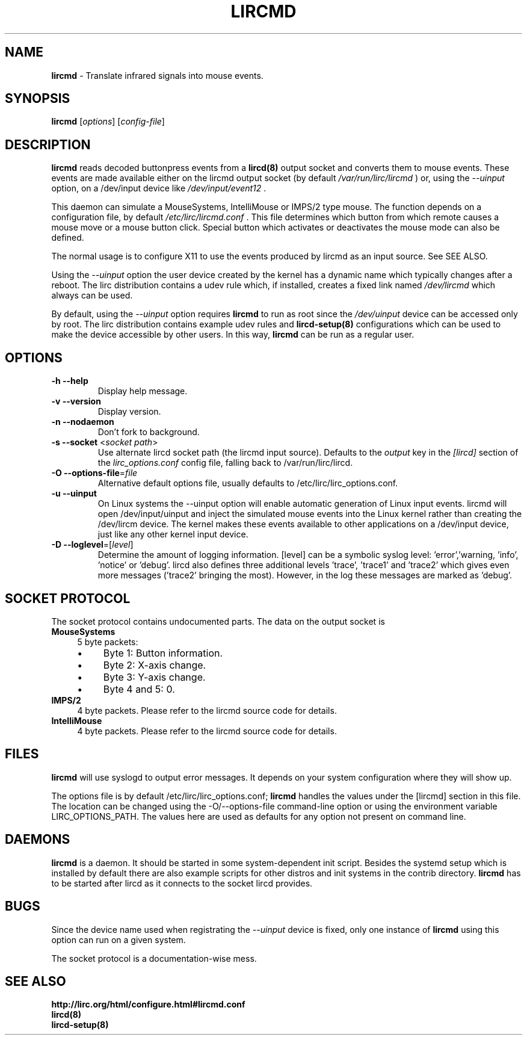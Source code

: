 .TH LIRCMD "8" "Last change: Aug 2016" "lircmd 0.10.1" "System Administration Utilities"
.SH NAME
.P
\fBlircmd\fR - Translate infrared signals into mouse events.
.SH SYNOPSIS
.P
\fBlircmd\fR [\fIoptions\fR] [\fIconfig-file\fR]
.SH DESCRIPTION
.B lircmd
reads decoded buttonpress events from a
.BR lircd(8)
output socket and converts them to mouse events.
These events are made available either on the lircmd output
socket (by default
.I /var/run/lirc/lircmd
) or, using the
.I --uinput
option, on a /dev/input device like
.I /dev/input/event12
\&.
.P
This daemon can simulate a MouseSystems, IntelliMouse or IMPS/2 type mouse.
The function depends on a configuration file, by default
.I /etc/lirc/lircmd.conf
\&.
This file determines which button from which remote causes a mouse move
or a mouse button click.
Special button which activates or deactivates the mouse mode can also be
defined.
.P
The normal usage is to configure X11 to use the events produced by lircmd
as an input source.
See  SEE ALSO.
.P
Using the
.I --uinput
option the user device created by the kernel has a dynamic name
which typically changes after a reboot.
The lirc distribution contains a udev rule which, if installed, creates
a fixed link named
.I /dev/lircmd
which always can be used.
.P
By default, using the
.I --uinput
option requires
.B lircmd
to run as root since the
.I /dev/uinput
device can be accessed only by root.
The lirc distribution contains example udev rules and
.B lircd-setup(8)
configurations which can be used to make the device accessible by other
users.
In this way,
.B lircmd
can be run as a regular user.


.SH OPTIONS
.TP
\fB\-h\fR \fB\-\-help\fR
Display help  message.
.TP
\fB\-v\fR \fB\-\-version\fR
Display version.
.TP
\fB\-n\fR \fB\-\-nodaemon\fR
Don't fork to background.
.TP
\fB\-s\fR \fB\-\-socket\fR <\fIsocket path\fR>
Use alternate lircd socket path (the lircmd input source).
Defaults to the
.I output
key in the
.I [lircd]
section of the
.I lirc_options.conf
config file, falling back to /var/run/lirc/lircd.
.TP
\fB\-O\fR \fB\-\-options\-file\fR=\fIfile\fR
Alternative default options file, usually defaults to
/etc/lirc/lirc_options.conf.
.TP
\fB\-u\fR \fB\-\-uinput\fR
On Linux systems the \-\-uinput option will enable automatic generation
of Linux input events. lircmd will open /dev/input/uinput and inject
the simulated mouse events into the Linux kernel rather than creating
the /dev/lircm device.
The kernel makes these  events available to other applications on a
/dev/input device, just like any other kernel input device.
.TP
\fB\-D\fR \fB\-\-loglevel\fR=[\fIlevel\fR]
Determine the amount of logging information. [level] can be a symbolic
syslog level: 'error','warning, 'info', 'notice' or  'debug'. lircd
also defines three additional levels 'trace', 'trace1' and 'trace2' which
gives even more messages ('trace2' bringing the most). However, in the
log these messages are marked as 'debug'.

.SH SOCKET PROTOCOL

The socket protocol contains undocumented parts. The data on the output
socket is
.TP 4
.B MouseSystems
5 byte packets:
.RS 4
.IP \(bu 4
Byte 1: Button information.
.IP \(bu 4
Byte 2: X-axis change.
.IP \(bu 4
Byte 3: Y-axis change.
.IP \(bu 4
Byte 4 and 5: 0.
.RE
.TP
.B IMPS/2
4 byte packets. Please refer to the lircmd source code for details.
.TP 4
.B IntelliMouse
4 byte packets. Please refer to the lircmd source code for details.

.SH FILES

\fBlircmd\fR will use syslogd to output error messages. It depends on your
system configuration where they will show up.
.P
The options file is by default /etc/lirc/lirc_options.conf;
.B lircmd
handles the values under the [lircmd] section in this file.
The location can be changed using the -O/--options-file command-line
option or using the environment variable LIRC_OPTIONS_PATH.
The values here are used as defaults for any option not present on
command line.
.P

.SH DAEMONS

.B lircmd
is a  daemon.
It should be started in some system-dependent init script.
Besides the systemd setup which is installed by default there are also
example scripts for other distros and init systems in the contrib
directory.
.B lircmd
has to be started after lircd as it connects to the socket lircd provides.

.SH BUGS

Since the device name used when registrating the
.I --uinput
device is fixed, only one instance of
.B lircmd
using this option can run on a given system.
.P
The socket protocol is a documentation-wise mess.

.SH "SEE ALSO"
.P
.BR http://lirc.org/html/configure.html#lircmd.conf
.br
.BR lircd(8)
.br
.BR lircd-setup(8)
